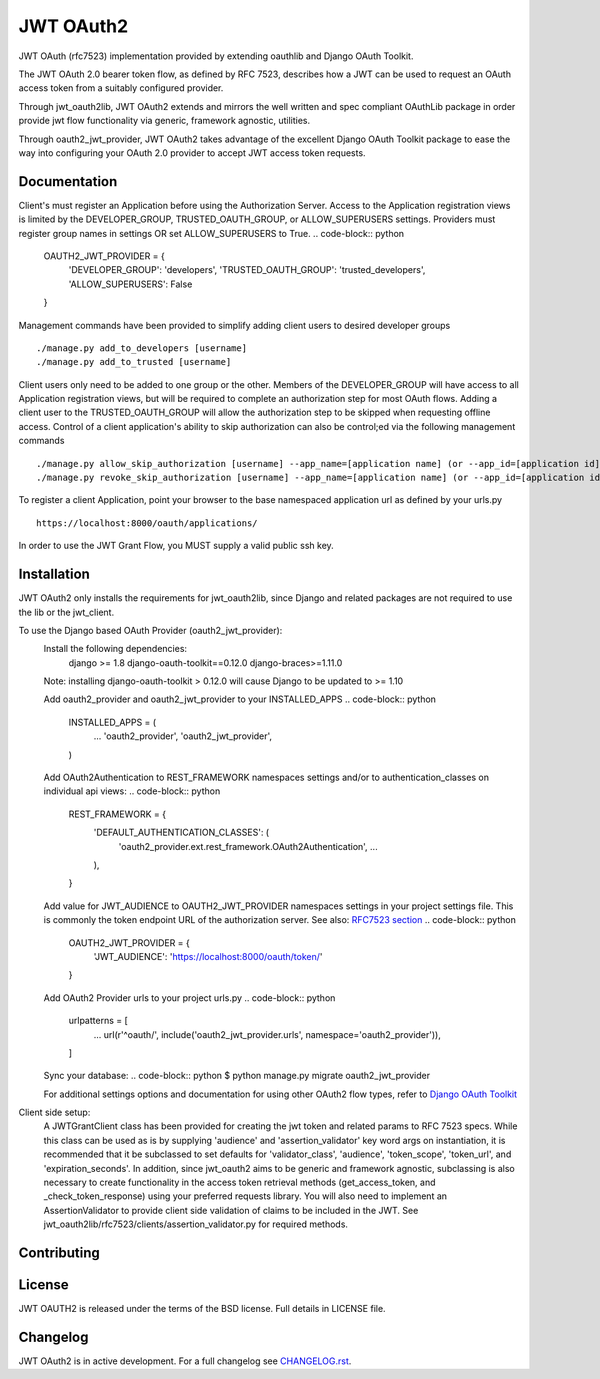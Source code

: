 JWT OAuth2
==========

JWT OAuth (rfc7523) implementation provided by extending oauthlib and Django OAuth Toolkit.

The JWT OAuth 2.0 bearer token flow, as defined by RFC 7523, describes how a JWT can be used to request an OAuth access token from a suitably configured provider.

Through jwt_oauth2lib, JWT OAuth2 extends and mirrors the well written and spec compliant OAuthLib package in order provide jwt flow functionality via generic, framework agnostic, utilities.

Through oauth2_jwt_provider, JWT OAuth2 takes advantage of the excellent Django OAuth Toolkit package to ease the way into configuring your OAuth 2.0 provider to accept JWT access token requests.


Documentation
-------------
Client's must register an Application before using the Authorization Server.  Access to the Application registration views is limited by the DEVELOPER_GROUP, TRUSTED_OAUTH_GROUP, or ALLOW_SUPERUSERS settings.
Providers must register group names in settings OR set ALLOW_SUPERUSERS to True.
.. code-block:: python
        OAUTH2_JWT_PROVIDER = {
            'DEVELOPER_GROUP': 'developers',
            'TRUSTED_OAUTH_GROUP': 'trusted_developers',
            'ALLOW_SUPERUSERS': False
        }

Management commands have been provided to simplify adding client users to desired developer groups
::
        ./manage.py add_to_developers [username]
        ./manage.py add_to_trusted [username]

Client users only need to be added to one group or the other.
Members of the DEVELOPER_GROUP will have access to all Application registration views, but will be required to complete an authorization step for most OAuth flows.
Adding a client user to the TRUSTED_OAUTH_GROUP will allow the authorization step to be skipped when requesting offline access.
Control of a client application's ability to skip authorization can also be control;ed via the following management commands
::
        ./manage.py allow_skip_authorization [username] --app_name=[application name] (or --app_id=[application id])
        ./manage.py revoke_skip_authorization [username] --app_name=[application name] (or --app_id=[application id])

To register a client Application, point your browser to the base namespaced application url as defined by your urls.py
::
        https://localhost:8000/oauth/applications/
In order to use the JWT Grant Flow, you MUST supply a valid public ssh key.

Installation
------------
JWT OAuth2 only installs the requirements for jwt_oauth2lib, since Django and related packages are not required to use the lib or the jwt_client.

To use the Django based OAuth Provider (oauth2_jwt_provider):
    Install the following dependencies:
        django >= 1.8
        django-oauth-toolkit==0.12.0
        django-braces>=1.11.0
    Note: installing django-oauth-toolkit > 0.12.0 will cause Django to be updated to >= 1.10

    Add oauth2_provider and oauth2_jwt_provider to your INSTALLED_APPS
    .. code-block:: python
        INSTALLED_APPS = (
            ...
            'oauth2_provider',
            'oauth2_jwt_provider',
        )

    Add OAuth2Authentication to REST_FRAMEWORK namespaces settings and/or to authentication_classes on individual api views:
    .. code-block:: python
        REST_FRAMEWORK = {
            'DEFAULT_AUTHENTICATION_CLASSES': (
                'oauth2_provider.ext.rest_framework.OAuth2Authentication',
                ...
            ),
        }

    Add value for JWT_AUDIENCE to OAUTH2_JWT_PROVIDER namespaces settings in your project settings file. This is commonly the token endpoint URL of the authorization server.
    See also: `RFC7523 section  <https://tools.ietf.org/html/rfc7523#section-3>`_
    .. code-block:: python
        OAUTH2_JWT_PROVIDER = {
            'JWT_AUDIENCE': 'https://localhost:8000/oauth/token/'
        }

    Add OAuth2 Provider urls to your project urls.py
    .. code-block:: python
        urlpatterns = [
            ...
            url(r'^oauth/', include('oauth2_jwt_provider.urls', namespace='oauth2_provider')),
        ]

    Sync your database:
    .. code-block:: python
    $ python manage.py migrate oauth2_jwt_provider

    For additional settings options and documentation for using other OAuth2 flow types, refer to `Django OAuth Toolkit <https://django-oauth-toolkit.readthedocs.io>`_


Client side setup:
    A JWTGrantClient class has been provided for creating the jwt token and related params to RFC 7523 specs.
    While this class can be used as is by supplying 'audience' and 'assertion_validator' key word args on instantiation, it is recommended that it be subclassed to set defaults for 'validator_class', 'audience', 'token_scope', 'token_url', and 'expiration_seconds'.
    In addition, since jwt_oauth2 aims to be generic and framework agnostic, subclassing is also necessary to create functionality in the access token retrieval methods (get_access_token, and _check_token_response) using your preferred requests library.
    You will also need to implement an AssertionValidator to provide client side validation of claims to be included in the JWT. See jwt_oauth2lib/rfc7523/clients/assertion_validator.py for required methods.

Contributing
------------

License
-------
JWT OAUTH2 is released under the terms of the BSD license. Full details in LICENSE file.

Changelog
---------
JWT OAuth2 is in active development.
For a full changelog see `CHANGELOG.rst <https://github.com/GreenBuildingRegistry/jwt_oauth2/blob/master/CHANGELOG.rst>`_.
